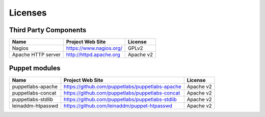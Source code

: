 .. _licenses:

Licenses
========

Third Party Components
----------------------

+--------------------+-------------------------+-----------+
| Name               | Project Web Site        | License   |
+====================+=========================+===========+
| Nagios             | https://www.nagios.org/ | GPLv2     |
+--------------------+-------------------------+-----------+
| Apache HTTP server | http://httpd.apache.org | Apache v2 |
+--------------------+-------------------------+-----------+

Puppet modules
--------------

+-------------------+-------------------------------------------------+-----------+
| Name              | Project Web Site                                | License   |
+===================+=================================================+===========+
| puppetlabs-apache | https://github.com/puppetlabs/puppetlabs-apache | Apache v2 |
+-------------------+-------------------------------------------------+-----------+
| puppetlabs-concat | https://github.com/puppetlabs/puppetlabs-concat | Apache v2 |
+-------------------+-------------------------------------------------+-----------+
| puppetlabs-stdlib | https://github.com/puppetlabs/puppetlabs-stdlib | Apache v2 |
+-------------------+-------------------------------------------------+-----------+
| leinaddm-htpasswd | https://github.com/leinaddm/puppet-htpasswd     | Apache v2 |
+-------------------+-------------------------------------------------+-----------+
